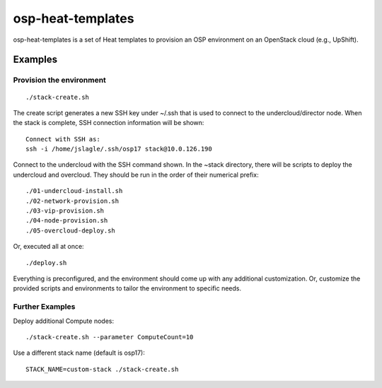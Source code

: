 ==================
osp-heat-templates
==================

osp-heat-templates is a set of Heat templates to provision an OSP environment
on an OpenStack cloud (e.g., UpShift).

Examples
--------

Provision the environment
_________________________

::

  ./stack-create.sh

The create script generates a new SSH key under ~/.ssh that is used to connect
to the undercloud/director node.  When the stack is complete, SSH connection
information will be shown:

::

  Connect with SSH as:
  ssh -i /home/jslagle/.ssh/osp17 stack@10.0.126.190

Connect to the undercloud with the SSH command shown. In the ~stack directory,
there will be scripts to deploy the undercloud and overcloud. They should be
run in the order of their numerical prefix:

::

  ./01-undercloud-install.sh
  ./02-network-provision.sh
  ./03-vip-provision.sh
  ./04-node-provision.sh
  ./05-overcloud-deploy.sh

Or, executed all at once:

::

  ./deploy.sh

Everything is preconfigured, and the environment should come up with any
additional customization. Or, customize the provided scripts and environments
to tailor the environment to specific needs.

Further Examples
________________

Deploy additional Compute nodes:

::

  ./stack-create.sh --parameter ComputeCount=10

Use a different stack name (default is osp17):

::

  STACK_NAME=custom-stack ./stack-create.sh
